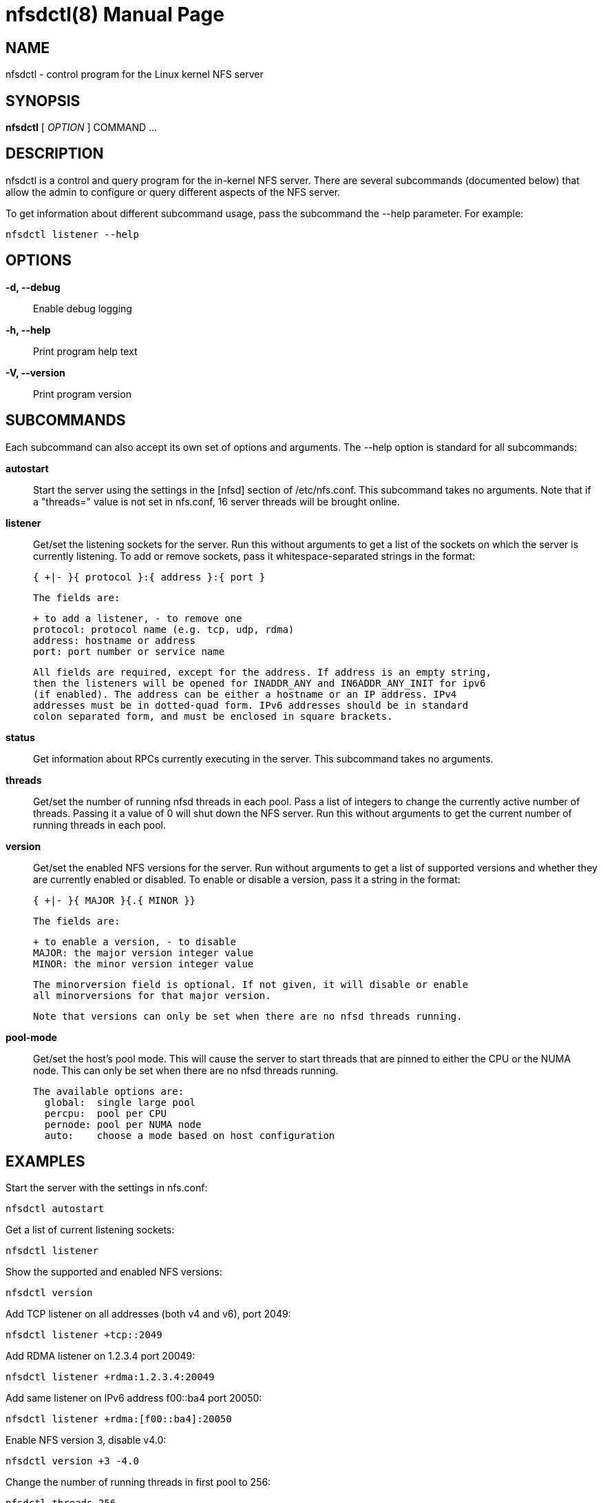 // Convert to manpage via: asciidoctor -b manpage nfsdctl.adoc
= nfsdctl(8)
Jeff Layton
:doctype: manpage

== NAME

nfsdctl - control program for the Linux kernel NFS server

== SYNOPSIS

*nfsdctl* [ _OPTION_ ] COMMAND ...

== DESCRIPTION

nfsdctl is a control and query program for the in-kernel NFS server. There are several
subcommands (documented below) that allow the admin to configure or query different
aspects of the NFS server.

To get information about different subcommand usage, pass the subcommand the
--help parameter. For example:

    nfsdctl listener --help

== OPTIONS

*-d, --debug*::
  Enable debug logging

*-h, --help*::
  Print program help text

*-V, --version*::
  Print program version

== SUBCOMMANDS

Each subcommand can also accept its own set of options and arguments. The
--help option is standard for all subcommands:

*autostart*::
  Start the server using the settings in the [nfsd] section of /etc/nfs.conf.
  This subcommand takes no arguments. Note that if a "threads=" value is not set in
  nfs.conf, 16 server threads will be brought online.

*listener*::

  Get/set the listening sockets for the server. Run this without arguments to
  get a list of the sockets on which the server is currently listening. To add
  or remove sockets, pass it whitespace-separated strings in the format:

    { +|- }{ protocol }:{ address }:{ port }

  The fields are:

    + to add a listener, - to remove one
    protocol: protocol name (e.g. tcp, udp, rdma)
    address: hostname or address
    port: port number or service name

  All fields are required, except for the address. If address is an empty string,
  then the listeners will be opened for INADDR_ANY and IN6ADDR_ANY_INIT for ipv6
  (if enabled). The address can be either a hostname or an IP address. IPv4
  addresses must be in dotted-quad form. IPv6 addresses should be in standard
  colon separated form, and must be enclosed in square brackets.

*status*::

  Get information about RPCs currently executing in the server. This subcommand
  takes no arguments.

*threads*::

  Get/set the number of running nfsd threads in each pool. Pass a list of
  integers to change the currently active number of threads. Passing it a
  value of 0 will shut down the NFS server. Run this without arguments to
  get the current number of running threads in each pool.

*version*::

  Get/set the enabled NFS versions for the server. Run without arguments to
  get a list of supported versions and whether they are currently enabled or
  disabled. To enable or disable a version, pass it a string in the format:

        { +|- }{ MAJOR }{.{ MINOR }}

  The fields are:

    + to enable a version, - to disable
    MAJOR: the major version integer value
    MINOR: the minor version integer value

  The minorversion field is optional. If not given, it will disable or enable
  all minorversions for that major version.

  Note that versions can only be set when there are no nfsd threads running.

*pool-mode*::

  Get/set the host's pool mode. This will cause the server to start threads
  that are pinned to either the CPU or the NUMA node. This can only be set
  when there are no nfsd threads running.

  The available options are:
    global:  single large pool
    percpu:  pool per CPU
    pernode: pool per NUMA node
    auto:    choose a mode based on host configuration

== EXAMPLES

Start the server with the settings in nfs.conf:

  nfsdctl autostart

Get a list of current listening sockets:

  nfsdctl listener

Show the supported and enabled NFS versions:

  nfsdctl version

Add TCP listener on all addresses (both v4 and v6), port 2049:

  nfsdctl listener +tcp::2049

Add RDMA listener on 1.2.3.4 port 20049:

  nfsdctl listener +rdma:1.2.3.4:20049

Add same listener on IPv6 address f00::ba4 port 20050:

  nfsdctl listener +rdma:[f00::ba4]:20050

Enable NFS version 3, disable v4.0:

  nfsdctl version +3 -4.0

Change the number of running threads in first pool to 256:

  nfsdctl threads 256

Set the pool-mode to "pernode":

  nfsdctl pool-mode pernode

== NOTES

nfsdctl is intended to supersede rpc.nfsd(8), which controls the nfs server
using the files under /proc/fs/nfsd. nfsdctl instead uses a netlink(7)
interface to achieve the same goals.

Most of the commands that query the NFS server can be run as an unprivileged
user, but configuring the server typically requires an account with elevated
privileges.

== SEE ALSO

nfs.conf(5), rpc.nfsd(8), rpc.mountd(8), exports(5), exportfs(8), rpc.rquotad(8), nfsstat(8), netconfig(5)
